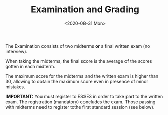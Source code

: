#+TITLE: Examination and Grading
#+DATE: <2020-08-31 Mon>

The Examination consists of two midterms **or** a final written exam (no
interview).

When taking the midterms, the final score is the average of the scores
gotten in each midterm.

The maximum score for the midterms and the written exam is higher than
30, allowing to obtain the maximum score even in presence of minor
mistakes.

#+BEGIN_NOTES
**IMPORTANT:** You must register to ESSE3 in order to take part to the written
exam. The registration (mandatory) concludes the exam. Those passing with
midterms need to register tothe first standard session (see below).
#+END_NOTES

